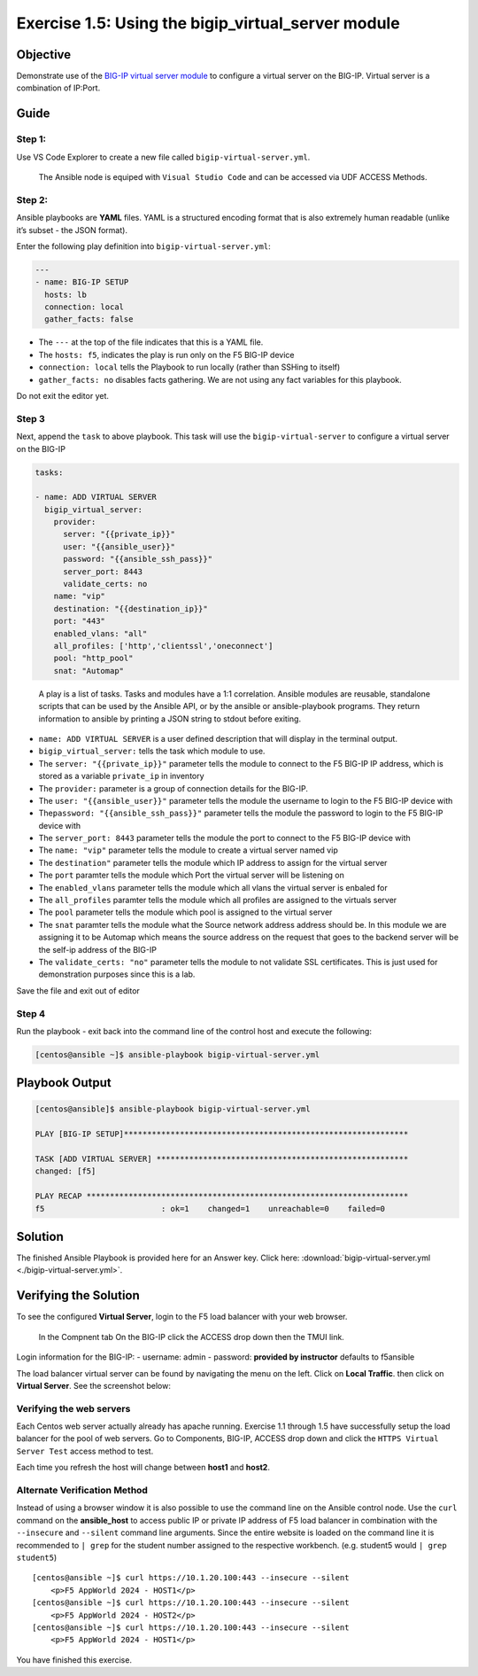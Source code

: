 .. _1.5-add-virtual-server:

Exercise 1.5: Using the bigip_virtual_server module
###################################################

Objective
=========

Demonstrate use of the `BIG-IP virtual server
module <https://docs.ansible.com/ansible/latest/modules/bigip_virtual_server_module.html>`__
to configure a virtual server on the BIG-IP. Virtual server is a
combination of IP:Port.

Guide
=====

Step 1:
-------

Use VS Code Explorer to create a new file called ``bigip-virtual-server.yml``.

..

   The Ansible node is equiped with ``Visual Studio Code`` and can be accessed via UDF ACCESS Methods.

Step 2:
-------

Ansible playbooks are **YAML** files. YAML is a structured encoding
format that is also extremely human readable (unlike it’s subset - the
JSON format).

Enter the following play definition into ``bigip-virtual-server.yml``:

.. code-block:: yaml

   ---
   - name: BIG-IP SETUP
     hosts: lb
     connection: local
     gather_facts: false

-  The ``---`` at the top of the file indicates that this is a YAML
   file.
-  The ``hosts: f5``, indicates the play is run only on the F5 BIG-IP
   device
-  ``connection: local`` tells the Playbook to run locally (rather than
   SSHing to itself)
-  ``gather_facts: no`` disables facts gathering. We are not using any
   fact variables for this playbook.

Do not exit the editor yet.

Step 3
------

Next, append the ``task`` to above playbook. This task will use the
``bigip-virtual-server`` to configure a virtual server on the BIG-IP

.. code-block:: yaml

     tasks:

     - name: ADD VIRTUAL SERVER
       bigip_virtual_server:
         provider:
           server: "{{private_ip}}"
           user: "{{ansible_user}}"
           password: "{{ansible_ssh_pass}}"
           server_port: 8443
           validate_certs: no
         name: "vip"
         destination: "{{destination_ip}}"
         port: "443"
         enabled_vlans: "all"
         all_profiles: ['http','clientssl','oneconnect']
         pool: "http_pool"
         snat: "Automap"

..

   A play is a list of tasks. Tasks and modules have a 1:1 correlation.
   Ansible modules are reusable, standalone scripts that can be used by
   the Ansible API, or by the ansible or ansible-playbook programs. They
   return information to ansible by printing a JSON string to stdout
   before exiting.

-  ``name: ADD VIRTUAL SERVER`` is a user defined description that will
   display in the terminal output.
-  ``bigip_virtual_server:`` tells the task which module to use.
-  The ``server: "{{private_ip}}"`` parameter tells the module to
   connect to the F5 BIG-IP IP address, which is stored as a variable
   ``private_ip`` in inventory
-  The ``provider:`` parameter is a group of connection details for the
   BIG-IP.
-  The ``user: "{{ansible_user}}"`` parameter tells the module the
   username to login to the F5 BIG-IP device with
-  The\ ``password: "{{ansible_ssh_pass}}"`` parameter tells the module
   the password to login to the F5 BIG-IP device with
-  The ``server_port: 8443`` parameter tells the module the port to
   connect to the F5 BIG-IP device with
-  The ``name: "vip"`` parameter tells the module to create a virtual
   server named vip
-  The ``destination"`` parameter tells the module which IP address to
   assign for the virtual server
-  The ``port`` paramter tells the module which Port the virtual server
   will be listening on
-  The ``enabled_vlans`` parameter tells the module which all vlans the
   virtual server is enbaled for
-  The ``all_profiles`` paramter tells the module which all profiles are
   assigned to the virtuals server
-  The ``pool`` parameter tells the module which pool is assigned to the
   virtual server
-  The ``snat`` paramter tells the module what the Source network
   address address should be. In this module we are assigning it to be
   Automap which means the source address on the request that goes to
   the backend server will be the self-ip address of the BIG-IP
-  The ``validate_certs: "no"`` parameter tells the module to not
   validate SSL certificates. This is just used for demonstration
   purposes since this is a lab.

Save the file and exit out of editor

Step 4
------

Run the playbook - exit back into the command line of the control host
and execute the following:

.. code-block:: shell-session

   [centos@ansible ~]$ ansible-playbook bigip-virtual-server.yml

Playbook Output
===============

.. code-block:: yaml

   [centos@ansible]$ ansible-playbook bigip-virtual-server.yml

   PLAY [BIG-IP SETUP]*************************************************************

   TASK [ADD VIRTUAL SERVER] ******************************************************
   changed: [f5]

   PLAY RECAP *********************************************************************
   f5                         : ok=1    changed=1    unreachable=0    failed=0

Solution
========

The finished Ansible Playbook is provided here for an Answer key. Click
here: :download:`bigip-virtual-server.yml <./bigip-virtual-server.yml>`.

Verifying the Solution
======================

To see the configured **Virtual Server**, login to the F5 load balancer
with your web browser.

   In the Compnent tab On the BIG-IP click the ACCESS drop down
   then the TMUI link.

Login information for the BIG-IP: - username: admin - password:
**provided by instructor** defaults to f5ansible

The load balancer virtual server can be found by navigating the menu on
the left. Click on **Local Traffic**. then click on **Virtual Server**.
See the screenshot below: |f5 vip image|

Verifying the web servers
-------------------------

Each Centos web server actually already has apache running. Exercise 1.1
through 1.5 have successfully setup the load balancer for the pool of
web servers. Go to Components, BIG-IP, ACCESS drop down and click the 
``HTTPS Virtual Server Test`` access method to test.


Each time you refresh the host will change between **host1** and
**host2**.  |apptest|


Alternate Verification Method
-----------------------------

Instead of using a browser window it is also possible to use the command
line on the Ansible control node. Use the ``curl`` command on the
**ansible_host** to access public IP or private IP address of F5 load
balancer in combination with the ``--insecure`` and ``--silent`` command
line arguments. Since the entire website is loaded on the command line
it is recommended to ``| grep`` for the student number assigned to the
respective workbench. (e.g. student5 would ``| grep student5``)

::

   [centos@ansible ~]$ curl https://10.1.20.100:443 --insecure --silent
       <p>F5 AppWorld 2024 - HOST1</p>
   [centos@ansible ~]$ curl https://10.1.20.100:443 --insecure --silent
       <p>F5 AppWorld 2024 - HOST2</p>
   [centos@ansible ~]$ curl https://10.1.20.100:443 --insecure --silent
       <p>F5 AppWorld 2024 - HOST1</p>

You have finished this exercise. 

.. |f5 vip image| image:: f5vip.png
.. |apptest| image:: apptest.png
